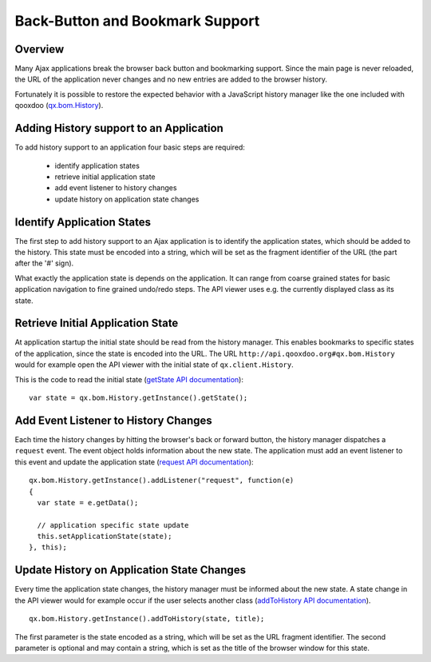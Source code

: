 Back-Button and Bookmark Support
********************************

Overview
========

Many Ajax applications break the browser back button and bookmarking support. Since the main page is never reloaded, the URL of the application never changes and no new entries are added to the browser history.

Fortunately it is possible to restore the expected behavior with a JavaScript history manager like the one included with qooxdoo (`qx.bom.History <http://demo.qooxdoo.org/1.2.x/apiviewer/#qx.bom.History>`_).

Adding History support to an Application
========================================

To add history support to an application four basic steps are required:

  - identify application states
  - retrieve initial application state
  - add event listener to history changes
  - update history on application state changes

Identify Application States
===========================

The first step to add history support to an Ajax application is to identify the application states, which should be added to the history. This state must be encoded into a string, which will be set as the fragment identifier of the URL (the part after the '#' sign).

What exactly the application state is depends on the application. It can range from coarse grained states for basic application navigation to fine grained undo/redo steps. The API viewer uses e.g. the currently displayed class as its state. 

Retrieve Initial Application State
==================================

At application startup the initial state should be read from the history manager. This enables bookmarks to specific states of the application, since the state is encoded into the URL. The URL ``http://api.qooxdoo.org#qx.bom.History`` would for example open the API viewer with the initial state of ``qx.client.History``.

This is the code to read the initial state (`getState API documentation <http://api.qooxdoo.org/#qx.bom.History~getState>`_):

::

    var state = qx.bom.History.getInstance().getState();

Add Event Listener to History Changes
=====================================

Each time the history changes by hitting the browser's back or forward button, the history manager dispatches a ``request`` event. The event object holds information about the new state. The application must add an event listener to this event and update the application state (`request API documentation <http://demo.qooxdoo.org/1.2.x/apiviewer/#qx.bom.History~request>`_):

::

    qx.bom.History.getInstance().addListener("request", function(e) 
    {
      var state = e.getData();

      // application specific state update
      this.setApplicationState(state);
    }, this);

Update History on Application State Changes
===========================================

Every time the application state changes, the history manager must be informed about the new state. A state change in the API viewer would for example occur if the user selects another class (`addToHistory API documentation <http://demo.qooxdoo.org/1.2.x/apiviewer/#qx.bom.History~addToHistory>`_).

::

    qx.bom.History.getInstance().addToHistory(state, title);

The first parameter is the state encoded as a string, which will be set as the URL fragment identifier. The second parameter is optional and may contain a string, which is set as the title of the browser window for this state.

